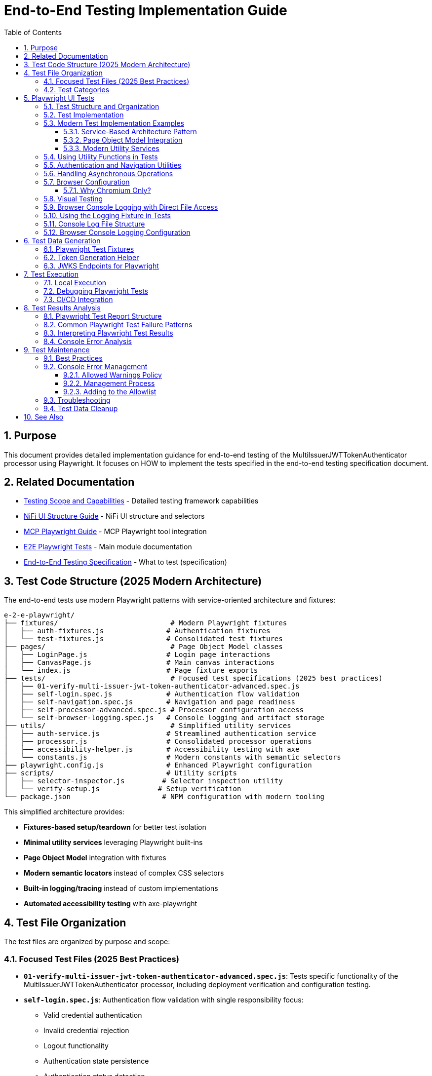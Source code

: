 = End-to-End Testing Implementation Guide
:toc: left
:toclevels: 3
:toc-title: Table of Contents
:sectnums:
:source-highlighter: highlight.js

== Purpose

This document provides detailed implementation guidance for end-to-end testing of the MultiIssuerJWTTokenAuthenticator processor using Playwright. It focuses on HOW to implement the tests specified in the end-to-end testing specification document.

== Related Documentation

* xref:Testing-Scope.adoc[Testing Scope and Capabilities] - Detailed testing framework capabilities
* xref:nifi-ui-structure.adoc[NiFi UI Structure Guide] - NiFi UI structure and selectors
* xref:mcp-playwright-guide.adoc[MCP Playwright Guide] - MCP Playwright tool integration
* xref:../README.adoc[E2E Playwright Tests] - Main module documentation
* xref:../../doc/specification/end-to-end-testing.adoc[End-to-End Testing Specification] - What to test (specification)

== Test Code Structure (2025 Modern Architecture)

The end-to-end tests use modern Playwright patterns with service-oriented architecture and fixtures:

[source]
----
e-2-e-playwright/
├── fixtures/                           # Modern Playwright fixtures
│   ├── auth-fixtures.js               # Authentication fixtures
│   └── test-fixtures.js               # Consolidated test fixtures
├── pages/                              # Page Object Model classes
│   ├── LoginPage.js                   # Login page interactions
│   ├── CanvasPage.js                  # Main canvas interactions  
│   └── index.js                       # Page fixture exports
├── tests/                              # Focused test specifications (2025 best practices)
│   ├── 01-verify-multi-issuer-jwt-token-authenticator-advanced.spec.js
│   ├── self-login.spec.js             # Authentication flow validation
│   ├── self-navigation.spec.js        # Navigation and page readiness
│   ├── self-processor-advanced.spec.js # Processor configuration access
│   └── self-browser-logging.spec.js   # Console logging and artifact storage
├── utils/                              # Simplified utility services
│   ├── auth-service.js                # Streamlined authentication service
│   ├── processor.js                   # Consolidated processor operations
│   ├── accessibility-helper.js        # Accessibility testing with axe
│   └── constants.js                   # Modern constants with semantic selectors
├── playwright.config.js               # Enhanced Playwright configuration
├── scripts/                           # Utility scripts
│   ├── selector-inspector.js         # Selector inspection utility
│   └── verify-setup.js              # Setup verification
└── package.json                      # NPM configuration with modern tooling
----

This simplified architecture provides:

* **Fixtures-based setup/teardown** for better test isolation
* **Minimal utility services** leveraging Playwright built-ins
* **Page Object Model** integration with fixtures  
* **Modern semantic locators** instead of complex CSS selectors
* **Built-in logging/tracing** instead of custom implementations
* **Automated accessibility testing** with axe-playwright

== Test File Organization

The test files are organized by purpose and scope:

=== Focused Test Files (2025 Best Practices)

* **`01-verify-multi-issuer-jwt-token-authenticator-advanced.spec.js`**: Tests specific functionality of the MultiIssuerJWTTokenAuthenticator processor, including deployment verification and configuration testing.

* **`self-login.spec.js`**: Authentication flow validation with single responsibility focus:
  - Valid credential authentication 
  - Invalid credential rejection
  - Logout functionality
  - Authentication state persistence
  - Authentication status detection

* **`self-navigation.spec.js`**: Navigation and page readiness validation:
  - Main canvas navigation
  - Error handling for invalid navigation
  - Page accessibility verification
  - URL structure validation
  - Browser back/forward navigation
  - Page readiness indicators

* **`self-processor-advanced.spec.js`**: Processor configuration access with focus on:
  - Configuration dialog opening
  - Advanced properties access
  - "Back to Processor" navigation links
  - Configuration error handling
  - Processor interaction reliability

* **`self-browser-logging.spec.js`**: Console logging and artifact storage:
  - Console message capture during test execution
  - Error message filtering and capture
  - Log file system storage
  - Network error handling
  - Log file cleanup and rotation

=== Test Categories

**Validation Tests**: Verify that the testing framework utilities work correctly
**Functional Tests**: Test specific NiFi processor functionality  
**Demonstration Tests**: Show how to use modern testing patterns
**Integration Tests**: Verify end-to-end workflows work correctly

== Playwright UI Tests

Playwright tests form the foundation of our end-to-end testing strategy, focusing on UI interactions and user flows. We use data-testid attributes for more reliable selectors and implement utility functions for better test maintainability.

=== Test Structure and Organization

Tests are organized by feature area in the following structure:

[source,javascript]
----
// Utility Functions - Reusable UI interaction patterns
utils/
  processor-tool.js       // Methods for processor discovery and verification
  login-tool.js           // Authentication and session management
  navigation-tool.js      // Page navigation and verification

// Configuration and Constants
utils/constants.js            // Selectors and configuration constants

// Tests organized by feature
tests/
  processor-deployment.spec.js  // Processor deployment tests
  self-processor.spec.js        // Processor verification tests
  self-login-tool.spec.js       // Authentication tests
----

=== Test Implementation

A typical Playwright test follows this pattern:

[source,javascript]
----
test("should verify processor deployment and configuration", async ({ page }) => {
  // Login to NiFi
  await loginToNiFi(page);

  // Navigate to canvas
  await navigateToCanvas(page);

  // Verify processor is deployed and accessible
  const verification = await verifyProcessorDeployment(page, "MultiIssuerJWTTokenAuthenticator");
  expect(verification.found).toBeTruthy();
  expect(verification.visible).toBeTruthy();
  expect(verification.details.name).toContain("MultiIssuerJWTTokenAuthenticator");

  // Attempt to open processor configuration
  await interactWithProcessor(page, verification.element);

  // Wait for configuration dialog
  const configDialog = page.locator('[role="dialog"]');
  await expect(configDialog).toBeVisible({ timeout: 10000 });

  // Verify basic properties are present
  await expect(page.locator('[data-testid="property-input"][name="jwt.validation.token.location"]')).toBeVisible();
  await expect(page.locator('[data-testid="property-input"][name="jwt.validation.token.header"]')).toBeVisible();

  // Verify JWKS configuration section is present
  await expect(page.locator('[data-testid="dynamic-property-add-button"]')).toBeVisible();

  // Close configuration dialog
  await page.locator('[data-testid="processor-config-cancel-button"]').click();
});
----

=== Modern Test Implementation Examples

==== Service-Based Architecture Pattern

[source,javascript]
----
// Modern service-based approach with fixtures
import { test, expect } from '../fixtures/test-fixtures.js';
import { AuthService } from '../utils/auth-service.js';
import { ProcessorService } from '../utils/processor-service.js';

test('Modern processor verification', async ({ authenticatedPage }) => {
  // Initialize modern services
  const processorService = new ProcessorService(authenticatedPage);
  
  // Find processor using modern service
  const processor = await processorService.findMultiIssuerJwtAuthenticator({
    failIfNotFound: false
  });
  
  if (processor) {
    // Verify processor deployment using modern assertions
    expect(processor.isVisible).toBeTruthy();
    expect(processor.name).toContain('MultiIssuerJWTTokenAuthenticator');
    
    // Interact with processor using modern patterns
    await processorService.interact(processor, { action: 'hover' });
  }
});
----

==== Page Object Model Integration

[source,javascript]
----
// Page Object Model with fixtures
import { LoginPage, CanvasPage } from '../pages/index.js';

test('Authentication flow with POM', async ({ page, pageVerifier }) => {
  // Use Page Object Model
  const loginPage = new LoginPage(page);
  const canvasPage = new CanvasPage(page);
  
  // Modern authentication flow
  await loginPage.login();
  await loginPage.verifyLoginSuccess();
  
  // Verify canvas using POM
  await canvasPage.verifyCanvasLoaded();
  
  // Use fixture-based verification
  await pageVerifier.expectMainCanvas();
});
----

==== Modern Utility Services

Modern utility services replace complex utility functions:

[source,javascript]
----
// utils/auth-service.js - Consolidated authentication
export class AuthService {
  constructor(page) {
    this.page = page;
  }
  
  async login(credentials = {}) {
    // Modern locator patterns
    await this.page.getByLabel(/username/i).fill(credentials.username);
    await this.page.getByLabel(/password/i).fill(credentials.password);
    await this.page.getByRole('button', { name: /login/i }).click();
    
    // Auto-waiting instead of manual timeouts
    await expect(this.page.locator(CONSTANTS.SELECTORS.MAIN_CANVAS))
      .toBeVisible({ timeout: 30000 });
  }
}
    if (name && name.includes(processorName)) {
      return {
        element: processor,
        name: name,
        found: true,
        visible: await processor.isVisible()
      };
    }
  }

  return { found: false };
}

/**
 * Verifies a processor is deployed and accessible
 * @param {Page} page - Playwright page object
 * @param {string} processorName - Name of the processor to verify
 * @returns {Promise<Object>} - Verification result
 */
export async function verifyProcessorDeployment(page, processorName) {
  const processor = await findProcessor(page, processorName);

  if (!processor.found) {
    console.log(`Processor ${processorName} not found on canvas`);
    return { found: false };
  }

  return {
    found: true,
    visible: processor.visible,
    element: processor.element,
    details: {
      name: processor.name
    }
  };
}

/**
 * Interacts with a processor to open its configuration
 * @param {Page} page - Playwright page object
 * @param {ElementHandle} processorElement - Processor element to interact with
 */
export async function interactWithProcessor(page, processorElement) {
  // Double-click to open configuration
  await processorElement.dblclick();
}
----

=== Using Utility Functions in Tests

With utility functions, the tests become more readable and maintainable:

[source,javascript]
----
// tests/processor-configuration.spec.js
import { test, expect } from '@playwright/test';
import { loginToNiFi } from '../utils/login-tool';
import { navigateToCanvas } from '../utils/navigation-tool';
import { 
  findProcessor, 
  verifyProcessorDeployment, 
  interactWithProcessor 
} from '../utils/processor-tool';

test('should verify processor configuration', async ({ page }) => {
  // Login and navigate to canvas
  await loginToNiFi(page);
  await navigateToCanvas(page);

  // Find and verify processor
  const processor = await verifyProcessorDeployment(page, 'MultiIssuerJWTTokenAuthenticator');
  expect(processor.found).toBeTruthy();

  // Open processor configuration
  await interactWithProcessor(page, processor.element);

  // Verify configuration dialog is open
  const configDialog = page.locator('[role="dialog"]');
  await expect(configDialog).toBeVisible();

  // Verify processor properties
  await expect(page.locator('[data-testid="property-input"][name="jwt.validation.token.location"]')).toBeVisible();

  // Close configuration dialog
  await page.locator('[data-testid="processor-config-cancel-button"]').click();
});
----

=== Authentication and Navigation Utilities

**IMPORTANT UPDATE (January 2025)**: NiFi authentication now uses API token-based authentication instead of form-based login.

We implement authentication and navigation utilities for common operations:

[source,javascript]
----
// utils/auth-service.js - Modern API Token Authentication
export class AuthService {
  constructor(page) {
    this.page = page;
  }

  /**
   * Modern API token-based authentication
   * Uses CSRF token and POST to /nifi-api/access/token
   */
  async login() {
    // Navigate to get CSRF token
    await this.page.goto('/nifi');
    await this.page.waitForLoadState('networkidle');

    // Extract CSRF token from cookies
    const cookies = await this.page.context().cookies();
    const requestToken = cookies.find(c => c.name === '__Secure-Request-Token')?.value;

    if (!requestToken) {
      throw new Error('Could not obtain CSRF token');
    }

    // API-based authentication (POST to token endpoint)
    const response = await this.page.request.post('/nifi-api/access/token', {
      headers: {
        'Request-Token': requestToken,
        'Content-Type': 'application/x-www-form-urlencoded;charset=UTF-8'
      },
      form: {
        username: CONSTANTS.AUTH.USERNAME,
        password: CONSTANTS.AUTH.PASSWORD
      }
    });

    if (!response.ok()) {
      throw new Error(`API login failed: ${response.status()}`);
    }

    // Get JWT token and set authorization header
    const token = await response.text();
    await this.page.setExtraHTTPHeaders({
      'Authorization': `Bearer ${token}`
    });

    // Navigate to main canvas
    await this.page.goto('/nifi');
    await this.page.waitForLoadState('networkidle');

    // Verify authentication success
    const authSuccess = await this.page.locator('#canvas-container').isVisible().catch(() => false) ||
                       await this.page.locator(`text=${CONSTANTS.AUTH.USERNAME}`).isVisible().catch(() => false);

    if (!authSuccess) {
      throw new Error('Authentication verification failed');
    }
  }
}

// utils/navigation-tool.js
/**
 * Navigates to the main canvas
 * @param {Page} page - Playwright page object
 */
export async function navigateToCanvas(page) {
  // Ensure we're on the main canvas
  await page.goto('/');

  // Wait for canvas to be ready
  await page.waitForSelector('[data-testid="flow-status-container"]', { timeout: 10000 });
}
----

=== Handling Asynchronous Operations

NiFi operations can be asynchronous. We implement robust waiting strategies with Playwright:

[source,javascript]
----
// Handling asynchronous operations
test('should verify token processing results', async ({ page }) => {
  // Submit token for processing
  await page.click('[data-testid="process-token-button"]');

  // Wait for processing to complete with configurable timeout
  await expect(page.locator('[data-testid="processing-status"]')).toHaveText('Completed', { 
    timeout: 30000 
  });

  // Use assertions with timeouts for potentially unstable elements
  const tokenAttributes = page.locator('[data-testid="token-attributes"]');
  await expect(tokenAttributes).toContainText('jwt.content.sub');
  await expect(tokenAttributes).toContainText('testUser');
});
----

=== Browser Configuration

The framework uses Chromium as the single, sensible default browser for enterprise NiFi testing.

==== Why Chromium Only?

* **Enterprise Standard**: Most widely used browser in enterprise environments
* **Best Playwright Support**: Most stable and performant browser for Playwright automation
* **Consistent Environment**: Same behavior across development, CI, and production testing
* **NiFi Optimization**: NiFi's UI is primarily tested and optimized for Chrome/Chromium
* **Reduced Maintenance**: Single browser reduces test execution time and maintenance overhead
* **Enterprise Reality**: Most enterprise users standardize on Chrome-based browsers

[source,javascript]
----
// playwright.config.js - Focused browser configuration
projects: [
  {
    name: 'chromium',
    use: { 
      ...devices['Desktop Chrome'],
      // Enable modern Chrome features for enterprise NiFi testing
      launchOptions: {
        args: [
          '--disable-web-security',
          '--disable-features=VizDisplayCompositor',
          '--enable-automation',
          '--no-sandbox',
          '--disable-dev-shm-usage',
          '--ignore-certificate-errors'
        ]
      }
    },
  }
]

// Standard file upload handling
test('should handle file uploads', async ({ page }) => {
  const fileInput = page.locator('[data-testid="file-input"]');
  const filePath = 'fixtures/jwks/keycloak-jwks.json';
  
  await fileInput.setInputFiles(filePath);
  await expect(page.locator('[data-testid="file-name"]')).toContainText('keycloak-jwks.json');
});
----

=== Visual Testing

For UI components, Playwright provides built-in visual comparison capabilities:

[source,javascript]
----
// Visual validation of UI components
test('should display token claims correctly', async ({ page }) => {
  // Load test data
  const { validToken } = require('../fixtures/tokens/valid-tokens.json');

  // Navigate to verification screen
  await navigateToProcessorVerification(page);

  // Input token and verify
  await page.fill('[data-testid="token-input"]', validToken);
  await page.click('[data-testid="verify-token-button"]');

  // Check that claims table is displayed correctly
  await expect(page.locator('[data-testid="claims-table"]')).toBeVisible();

  // Take screenshot for visual comparison
  await page.locator('[data-testid="claims-container"]').screenshot({ 
    path: 'target/screenshots/token-claims-display.png' 
  });
});
----

=== Browser Console Logging with Direct File Access

We use a minimal Playwright fixture to capture all browser console logs directly to files. This approach leverages Playwright's built-in features for enhanced console logging:

[source,javascript]
----
// utils/logging-fixture.js - Simplified browser console logging
import { test as base } from '@playwright/test';
import fs from 'fs';
import path from 'path';

// Critical error patterns (minimal set)
const CRITICAL_ERROR_PATTERNS = [
  'Uncaught Error',
  'TypeError',
  'ReferenceError',
  'SyntaxError',
  'Network Error',
  'Failed to load resource',
  'jQuery is not defined'
];

/**
 * Enhanced test fixture with minimal console logging
 */
export const test = base.extend({
  page: async ({ page }, use, testInfo) => {
    const logs = [];
    const criticalErrors = [];
    
    // Capture console messages
    page.on('console', msg => {
      const logEntry = {
        type: msg.type(),
        text: msg.text(),
        timestamp: new Date().toISOString()
      };
      
      logs.push(logEntry);
      
      // Check for critical errors
      if (msg.type() === 'error' || isCriticalError(msg.text())) {
        criticalErrors.push(logEntry);
      }
    });
    
    // Capture page errors
    page.on('pageerror', error => {
      const errorEntry = {
        type: 'pageerror',
        text: error.message,
        stack: error.stack,
        timestamp: new Date().toISOString()
      };
      
      logs.push(errorEntry);
      criticalErrors.push(errorEntry);
    });
    
    // Capture network failures
    page.on('requestfailed', request => {
      const failureEntry = {
        type: 'requestfailed',
        text: `Network Request Failed: ${request.method()} ${request.url()} - ${request.failure()?.errorText || 'Unknown error'}`,
        timestamp: new Date().toISOString()
      };
      
      logs.push(failureEntry);
    });
    
    await use(page);
    
    // Create target/logs directory if it doesn't exist
    const targetDir = path.join(process.cwd(), 'target');
    const logsDir = path.join(targetDir, 'logs');
    
    if (!fs.existsSync(logsDir)) {
      fs.mkdirSync(logsDir, { recursive: true });
    }
    
    // Save browser console logs to direct files
    if (logs.length > 0) {
      const sanitizedTestName = testInfo.title.replace(/[^a-zA-Z0-9]/g, '_');
      const logFileName = `${sanitizedTestName}-console-logs.json`;
      const logFilePath = path.join(logsDir, logFileName);
      
      fs.writeFileSync(logFilePath, JSON.stringify(logs, null, 2));
      console.log(`📝 Browser console logs saved to: ${logFilePath}`);
    }
    
    // Save critical errors to separate file
    if (criticalErrors.length > 0) {
      const sanitizedTestName = testInfo.title.replace(/[^a-zA-Z0-9]/g, '_');
      const errorFileName = `${sanitizedTestName}-critical-errors.json`;
      const errorFilePath = path.join(logsDir, errorFileName);
      
      fs.writeFileSync(errorFilePath, JSON.stringify(criticalErrors, null, 2));
      console.log(`🚨 Critical errors saved to: ${errorFilePath}`);
    }
  }
});

/**
 * Check if a message contains critical error patterns
 */
function isCriticalError(text) {
  return CRITICAL_ERROR_PATTERNS.some(pattern => 
    text.toLowerCase().includes(pattern.toLowerCase())
  );
}
----

This simplified approach provides:

1. **Direct File Access**: Browser console logs are saved to `target/logs/` directory as JSON files
2. **Critical Error Detection**: Separate files for critical errors requiring immediate attention
3. **Built-in Playwright Features**: Uses Playwright's native console event handling
4. **Minimal Code**: Replaced 12 complex files with 3 simple utilities

=== Using the Logging Fixture in Tests

Import and use the enhanced test fixture in your tests:

[source,javascript]
----
// tests/01-verify-multi-issuer-jwt-token-authenticator-advanced.spec.js
import { test, expect } from '../utils/logging-fixture.js';
import { loginToNiFi } from '../utils/login-tool.js';
import { navigateToCanvas } from '../utils/navigation-tool.js';
import { verifyProcessorDeployment } from '../utils/processor-tool.js';

test('should verify processor deployment without console errors', async ({ page }) => {
  // Login to NiFi
  await loginToNiFi(page);

  // Navigate to canvas
  await navigateToCanvas(page);

  // Verify processor deployment
  const verification = await verifyProcessorDeployment(page, 'MultiIssuerJWTTokenAuthenticator');
  expect(verification.found).toBeTruthy();

  // Test automatically captures browser console logs
  // Logs saved to: target/logs/should_verify_processor_deployment_without_console_errors-console-logs.json
});
----

=== Console Log File Structure

The console log files contain structured data for analysis:

[source,json]
----
// target/logs/test-name-console-logs.json
[
  {
    "type": "log",
    "text": "Application initialized successfully",
    "timestamp": "2024-01-15T10:30:15.123Z"
  },
  {
    "type": "error",
    "text": "Uncaught Error: Mismatched anonymous define() module: function(e){...}",
    "timestamp": "2024-01-15T10:30:16.456Z"
  },
  {
    "type": "requestfailed",
    "text": "Network Request Failed: GET https://localhost:9095/nifi/api/flow/status - net::ERR_CERT_AUTHORITY_INVALID",
    "timestamp": "2024-01-15T10:30:17.789Z"
  }
]
----

=== Browser Console Logging Configuration

The Playwright configuration includes enhanced reporting for browser console analysis:

[source,javascript]
----
// playwright.config.js - Enhanced reporting configuration
module.exports = defineConfig({
  reporter: [
    ['html', { outputFolder: REPORTS_DIR, open: 'never' }],
    ['json', { outputFile: path.join(TARGET_DIR, 'test-results.json') }],
    ['list']
  ],
  trace: 'retain-on-failure',
  screenshot: 'only-on-failure',
  video: 'on-first-retry'
});
----

The allowed warnings list is maintained in a centralized constants file:

[source,javascript]
----
// utils/constants.js
export const ALLOWED_CONSOLE_WARNINGS = [
  // Define a positive list of allowed warnings
  'Warning: validateDOMNesting(...): <div> cannot appear as a descendant of <p>.',
  'DevTools failed to load source map',
  'Content Security Policy violation for inline script'
];
----

This approach provides several benefits:

1. **Prevent Test Noise**: Ignore known third-party library warnings that cannot be fixed
2. **Focus on Real Issues**: Ensure actual application errors are caught and addressed
3. **Document Technical Debt**: Clearly document known issues that are accepted

The list of allowed warnings should be reviewed periodically, and items should be removed when the underlying issues are fixed.

== Test Data Generation

=== Playwright Test Fixtures

Playwright tests use fixtures to provide test data. These fixtures are stored in the `fixtures` directory and include token examples and configuration data:

[source,javascript]
----
// Example of valid tokens fixture
const validTokens = {
  validToken: "eyJhbGciOiJSUzI1NiIsInR5cCI6IkpXVCJ9...",
  adminToken: "eyJhbGciOiJSUzI1NiIsInR5cCI6IkpXVCJ9...",
  expectedSubject: "testUser",
  expectedIssuer: "http://localhost:9080/realms/oauth_integration_tests"
};

// Example of invalid tokens fixture
const invalidTokens = {
  expiredToken: "eyJhbGciOiJSUzI1NiIsInR5cCI6IkpXVCJ9...",
  invalidSignatureToken: "eyJhbGciOiJSUzI1NiIsInR5cCI6IkpXVCJ9..."
};

// Example of JWKS fixture
const keycloakJwks = {
  keys: [
    {
      kid: "YvGl1VhRlUe-Cf_9k3X6K2MI8JyFo5V0mGCK5U1QlXA",
      kty: "RSA",
      alg: "RS256",
      use: "sig",
      n: "pPr5h-b9VBQDI...",
      e: "AQAB"
    }
  ]
};
----

These fixtures can be loaded in Playwright tests:

[source,javascript]
----
import { test, expect } from '@playwright/test';
import { navigateToProcessorVerification } from '../utils/navigation-tool';
import { loginToNiFi } from '../utils/login-tool';

// Import test data directly
const validTokens = require('../fixtures/tokens/valid-tokens.json');
const invalidTokens = require('../fixtures/tokens/invalid-tokens.json');

test.describe('Token Verification', () => {
  test.beforeEach(async ({ page }) => {
    // Login to NiFi before each test
    await loginToNiFi(page);
  });

  test('should verify a valid token', async ({ page }) => {
    // Navigate to verification UI
    await navigateToProcessorVerification(page);

    // Paste token and verify
    await page.fill('[data-testid="token-input"]', validTokens.validToken);
    await page.click('[data-testid="verify-token-button"]');

    // Check results
    await expect(page.locator('[data-testid="token-subject"]')).toContainText(validTokens.expectedSubject);
    await expect(page.locator('[data-testid="token-issuer"]')).toContainText(validTokens.expectedIssuer);
  });
});
----

=== Token Generation Helper

To generate real tokens for testing, we use a utility script that obtains tokens from the Keycloak instance:

[source,javascript]
----
// utils/token-generator.js
const axios = require('axios');
const fs = require('fs');
const path = require('path');

/**
 * Utility for obtaining real tokens from Keycloak for testing
 */
class TokenGenerator {
  constructor() {
    // Get Keycloak URL from environment or use default
    this.keycloakUrl = process.env.PLAYWRIGHT_KEYCLOAK_URL || 'http://localhost:9080';
    this.realm = 'oauth_integration_tests';
    this.clientId = 'test_client';
    this.clientSecret = 'yTKslWLtf4giJcWCaoVJ20H8sy6STexM';
    this.username = 'testUser';
    this.password = 'drowssap';
  }

  /**
   * Get a valid token from Keycloak
   */
  async getValidToken() {
    return this.getToken(this.username, this.password);
  }

  /**
   * Get a token with custom scopes
   */
  async getTokenWithScopes(scopes) {
    return this.getToken(this.username, this.password, scopes.join(' '));
  }

  /**
   * Get a token for a specific user
   */
  async getToken(username, password, scope = null) {
    try {
      // Build the token request
      const params = new URLSearchParams();
      params.append('grant_type', 'password');
      params.append('client_id', this.clientId);
      params.append('client_secret', this.clientSecret);
      params.append('username', username);
      params.append('password', password);

      if (scope) {
        params.append('scope', scope);
      }

      // Send request
      const response = await axios.post(
        `${this.keycloakUrl}/realms/${this.realm}/protocol/openid-connect/token`,
        params,
        {
          headers: {
            'Content-Type': 'application/x-www-form-urlencoded'
          }
        }
      );

      // Return access token
      return response.data.access_token;
    } catch (error) {
      console.error('Failed to get token from Keycloak', error);
      throw error;
    }
  }

  /**
   * Save tokens to fixture files for Playwright tests
   */
  async saveTokensToFixtures() {
    // Get tokens
    const validToken = await this.getValidToken();
    const adminToken = await this.getTokenWithScopes(['admin']);

    // Create fixtures directory if it doesn't exist
    const fixturesDir = path.join(__dirname, '..', 'fixtures', 'tokens');
    if (!fs.existsSync(fixturesDir)) {
      fs.mkdirSync(fixturesDir, { recursive: true });
    }

    // Save valid token fixture
    fs.writeFileSync(
      path.join(fixturesDir, 'valid-tokens.json'),
      JSON.stringify({
        validToken,
        adminToken,
        expectedSubject: this.username,
        expectedIssuer: `${this.keycloakUrl}/realms/${this.realm}`
      }, null, 2)
    );

    // For invalid tokens, we can tamper with valid tokens
    // In a real implementation, you'd need to implement token tampering
    const expiredToken = validToken; // Replace with actual expired token
    const invalidSignatureToken = validToken.slice(0, -5) + 'XXXXX'; // Simple tampering

    // Save invalid token fixture
    fs.writeFileSync(
      path.join(fixturesDir, 'invalid-tokens.json'),
      JSON.stringify({
        expiredToken,
        invalidSignatureToken
      }, null, 2)
    );

    console.log('Token fixtures saved successfully');
  }
}

module.exports = new TokenGenerator();
----

This generator can be run as a pre-test script to generate fresh tokens:

[source,javascript]
----
// scripts/generate-test-tokens.js
const tokenGenerator = require('../utils/token-generator');

(async () => {
  try {
    await tokenGenerator.saveTokensToFixtures();
    console.log('Test tokens generated successfully');
  } catch (error) {
    console.error('Error generating test tokens:', error);
    process.exit(1);
  }
})();
----

=== JWKS Endpoints for Playwright

The Keycloak instance provides real JWKS endpoints that can be used in Playwright tests:

[source,javascript]
----
// utils/jwks-endpoints.js
/**
 * Utility for working with real JWKS endpoints from Keycloak
 */
export class JwksEndpoints {
  /**
   * Get the HTTP JWKS endpoint URL for local access
   */
  getLocalHttpJwksUrl() {
    return 'http://localhost:9080/realms/oauth_integration_tests/protocol/openid-connect/certs';
  }

  /**
   * Get the HTTPS JWKS endpoint URL for local access
   */
  getLocalHttpsJwksUrl() {
    return 'https://localhost:9085/realms/oauth_integration_tests/protocol/openid-connect/certs';
  }

  /**
   * Get the HTTP JWKS endpoint URL for Docker container access
   */
  getContainerHttpJwksUrl() {
    return 'http://keycloak:9080/realms/oauth_integration_tests/protocol/openid-connect/certs';
  }

  /**
   * Get the HTTPS JWKS endpoint URL for Docker container access
   */
  getContainerHttpsJwksUrl() {
    return 'https://keycloak:9085/realms/oauth_integration_tests/protocol/openid-connect/certs';
  }
}

export const jwksEndpoints = new JwksEndpoints();
----

== Test Execution

=== Local Execution

To run Playwright end-to-end tests locally:

1. Start the integration-testing environment:
+
[source,bash]
----
# From the project root
./integration-testing/src/main/docker/run-and-deploy.sh
----

2. Generate fresh test tokens (optional):
+
[source,bash]
----
# Generate fresh test tokens
cd e-2-e-playwright
npm run generate-tokens
----

3. Run the Playwright tests:
+
[source,bash]
----
# Run Playwright tests in headless mode
cd e-2-e-playwright
npm run playwright:test

# Run Playwright tests in headed mode (with browser UI)
npm run playwright:test:headed

# Run Playwright tests in interactive UI mode
npm run playwright:test:ui
----

4. View test results:
+
[source,bash]
----
# Playwright test results
npm run playwright:report
----

5. Stop the test environment:
+
[source,bash]
----
./integration-testing/src/main/docker/stop-test-container.sh
----

=== Debugging Playwright Tests

For debugging Playwright tests:

1. Run tests in interactive UI mode:
+
[source,bash]
----
cd e-2-e-playwright
npm run playwright:test:ui
----

2. Use Playwright debugging features:
   * Use the Playwright UI Test Explorer to inspect and debug tests
   * Add `await page.pause()` to pause test execution at specific points
   * Use the browser's developer tools during test execution
   * View screenshots and videos in the `target/screenshots` and `target/videos` directories
   * Use the Playwright Inspector for step-by-step debugging
   * View detailed traces with the Playwright Trace Viewer

3. Add debug logging in tests:
+
[source,javascript]
----
// Add debug logging
test('should verify a token', async ({ page }) => {
  console.log('Starting token verification test');

  // Get token from fixture
  const validTokens = require('../fixtures/tokens/valid-tokens.json');
  console.log(`Using token with subject: ${validTokens.expectedSubject}`);

  // Use the built-in Playwright logging function
  await page.evaluate(() => {
    console.log('[DEBUG_LOG] Token verification started in browser context');
  });

  // Test continues...
});
----

4. View logs from the NiFi container:
+
[source,bash]
----
# View application log
docker compose -f integration-testing/src/main/docker/docker-compose.yml logs nifi

# Follow logs
docker compose -f integration-testing/src/main/docker/docker-compose.yml exec nifi tail -f /opt/nifi/nifi-current/logs/nifi-app.log
----

5. View logs from the Keycloak container:
+
[source,bash]
----
docker compose -f integration-testing/src/main/docker/docker-compose.yml logs keycloak
----

=== CI/CD Integration

Playwright tests are integrated into the CI/CD pipeline:

1. The integration-testing environment is started automatically in CI
2. Playwright tests run in headless mode with trace recording enabled
3. Test results are published as GitHub artifacts
4. Test failures block merges to protected branches

The CI workflow includes these steps:

[source,yaml]
----
jobs:
  playwright-tests:
    runs-on: ubuntu-latest
    steps:
      - uses: actions/checkout@v3

      - name: Set up Node.js
        uses: actions/setup-node@v3
        with:
          node-version: '20'
          cache: 'npm'
          cache-dependency-path: e-2-e-playwright/package-lock.json

      - name: Start integration testing environment
        run: ./integration-testing/src/main/docker/run-and-deploy.sh

      - name: Install dependencies
        run: |
          cd e-2-e-playwright
          npm ci

      - name: Install Playwright Chromium
        run: |
          cd e-2-e-playwright
          npx playwright install --with-deps chromium

      - name: Generate test tokens
        run: |
          cd e-2-e-playwright
          npm run generate-tokens

      - name: Run Playwright tests
        run: |
          cd e-2-e-playwright
          npm run playwright:test
        env:
          PLAYWRIGHT_BASE_URL: https://localhost:9095/nifi
          PLAYWRIGHT_KEYCLOAK_URL: http://localhost:9080

      - name: Analyze console errors
        run: |
          cd e-2-e-playwright
          node scripts/analyze-console-errors.js $(date +%Y%m%d%H%M%S)

      - name: Upload test results
        uses: actions/upload-artifact@v3
        with:
          name: playwright-results
          path: |
            e-2-e-playwright/target/test-results/
            e-2-e-playwright/target/playwright-report/
            e-2-e-playwright/target/screenshots/
            e-2-e-playwright/target/videos/
----

== Test Results Analysis

=== Playwright Test Report Structure

Playwright test reports are generated in the following locations:
* **HTML Report**: `e-2-e-playwright/target/playwright-report/`
* **Test Results**: `e-2-e-playwright/target/test-results/`
* **Screenshots**: `e-2-e-playwright/target/screenshots/`
* **Videos**: `e-2-e-playwright/target/videos/`
* **Traces**: `e-2-e-playwright/target/test-results/*/trace.zip`

The reports include the following key information:
* Test execution times and durations
* Failure details with stack traces
* Screenshots for UI test failures
* Video recordings of test runs (when configured)
* Trace files for detailed step-by-step debugging

Playwright generates comprehensive HTML reports that can be viewed in a browser, with features like:
* Test run statistics and summaries
* Failure details with contextual information
* Timeline view of test execution
* Environment details
* Trace viewer for step-by-step replay of test execution
* Visual comparison tools for screenshots

=== Common Playwright Test Failure Patterns

When analyzing Playwright test failures, look for these common patterns:

1. **Element Interaction Issues**:
   * Element not found errors (`Timeout waiting for selector`)
   * Element not visible or not clickable errors (`Element is not visible`)
   * Element state issues (e.g., disabled elements, elements in the wrong state)
   * Detached DOM elements (`Element is detached from the DOM`)

2. **Timing Issues**:
   * Actions performed before page is ready
   * Assertions running before UI has updated
   * Network requests not completing in time
   * Navigation timing issues (`Navigation timeout of 30000 ms exceeded`)

3. **Authentication Problems**:
   * Login failures
   * Session expiration
   * Token issues
   * Cookie handling issues

4. **UI Validation Failures**:
   * Expected text or values not appearing
   * Incorrect form validation behavior
   * UI not updating as expected after actions
   * Visual comparison failures

5. **Console Error Failures**:
   * Unexpected console errors appearing during test execution
   * Console warnings not in the allowed warnings list
   * Transient console errors that appear only under specific conditions
   * Browser JavaScript errors

=== Interpreting Playwright Test Results

When evaluating Playwright test results, consider the following:

1. **Test Stability**: Are failures consistent or intermittent?
2. **Visual Evidence**: Review screenshots, videos, and trace files to understand the UI state
3. **Error Messages**: Analyze error messages and stack traces for clues
4. **Test Environment**: Check if failures are environment-specific
5. **Browser Environment**: Check Chromium configuration and launch options

To determine if a failure is a flaky test or a real issue:
1. Rerun the failing test in isolation using `npx playwright test tests/path/to/spec.js`
2. Use the Playwright UI mode for interactive debugging: `npx playwright test --ui`
3. Examine trace files for step-by-step replay of test execution
4. Check if the failure is consistent in the Chromium environment
5. Examine network logs and response times using the Network tab in trace viewer
6. Review application logs for related errors

=== Console Error Analysis

When tests fail due to console errors or warnings, follow this analysis process:

1. **Categorize the Errors**:
   * **Application Errors**: Issues in your application code
   * **Framework Errors**: Issues related to React, Angular, or other frameworks
   * **Third-Party Library Errors**: Issues from external dependencies
   * **Network Errors**: Failed API calls or resource loading issues

2. **Determine Severity**:
   * **Critical**: Affects core functionality or security (always fix)
   * **Major**: Affects important features (prioritize fixing)
   * **Minor**: Affects non-critical features (schedule for later)
   * **Cosmetic**: Does not affect functionality (consider for allowed list)

3. **Analyze Root Cause**:
   * Examine the error stack trace to identify source location
   * Check the test step that triggered the error
   * Verify if the error is reproducible outside of tests
   * Verify the Chromium configuration is correct

4. **Decision Process for Allowed Warnings**:
   * Can the issue be fixed in our code? → Fix immediately
   * Is it from a third-party library we maintain? → Update the library
   * Is it from an external dependency we can't modify? → Consider for allowed list
   * Is it a known framework limitation? → Document and add to allowed list

5. **Documentation Requirements**:
   * For each allowed warning, document:
     * Exact warning pattern
     * Source of the warning
     * Reason it can't be fixed
     * Impact assessment
     * Future mitigation plan
     * Review date

The following tool helps generate console error reports from Playwright test runs:

[source,javascript]
----
// scripts/analyze-console-errors.js
const fs = require('fs');
const path = require('path');
const allowedWarnings = require('../utils/console-warnings-allowlist');

// Parse Playwright console logs from test runs
function analyzeConsoleErrors(runId) {
  const logPath = path.join(__dirname, '..', 'target', 'test-results', `run-${runId}.json`);
  const logs = JSON.parse(fs.readFileSync(logPath, 'utf8'));

  const errors = [];
  const unexpectedWarnings = [];
  const allowedWarningInstances = [];

  logs.forEach(log => {
    if (log.type === 'error') {
      errors.push({
        message: log.message,
        source: log.source,
        timestamp: log.timestamp,
        testFile: log.testFile,
        testName: log.testName
      });
    } else if (log.type === 'warning') {
      const isAllowed = allowedWarnings.some(pattern => 
        log.message.includes(pattern)
      );

      if (isAllowed) {
        allowedWarningInstances.push({
          message: log.message,
          pattern: allowedWarnings.find(pattern => log.message.includes(pattern)),
          source: log.source,
          testFile: log.testFile
        });
      } else {
        unexpectedWarnings.push({
          message: log.message,
          source: log.source,
          timestamp: log.timestamp,
          testFile: log.testFile,
          testName: log.testName
        });
      }
    }
  });

  // Generate report
  const report = {
    summary: {
      totalErrors: errors.length,
      totalUnexpectedWarnings: unexpectedWarnings.length,
      totalAllowedWarnings: allowedWarningInstances.length
    },
    errors,
    unexpectedWarnings,
    allowedWarningInstancesByPattern: groupByPattern(allowedWarningInstances)
  };

  // Write report
  const reportPath = path.join(__dirname, '..', 'target', 'console-analysis', `run-${runId}.json`);
  fs.mkdirSync(path.dirname(reportPath), { recursive: true });
  fs.writeFileSync(reportPath, JSON.stringify(report, null, 2));

  console.log(`Console error analysis complete. Report saved to ${reportPath}`);
  return report;
}

// Group allowed warnings by pattern for easier analysis
function groupByPattern(allowedWarnings) {
  const grouped = {};

  allowedWarnings.forEach(warning => {
    if (!grouped[warning.pattern]) {
      grouped[warning.pattern] = [];
    }
    grouped[warning.pattern].push(warning);
  });

  return grouped;
}

// Example usage
if (require.main === module) {
  const runId = process.argv[2];
  if (!runId) {
    console.error('Please provide a run ID');
    process.exit(1);
  }

  const report = analyzeConsoleErrors(runId);
  console.log(`Found ${report.summary.totalErrors} errors and ${report.summary.totalUnexpectedWarnings} unexpected warnings`);
}

module.exports = { analyzeConsoleErrors };
----

This analysis provides insights into console errors and helps maintain the allowed warnings list over time.

== Test Maintenance

=== Best Practices

1. **Keep Tests Independent**: Each test should be self-contained
2. **Use Page Objects**: Abstract UI interactions into reusable components
3. **Minimize Flakiness**: Use proper waiting and assertions
4. **Maintain Test Data**: Keep test data up-to-date with application changes
5. **Document Test Scenarios**: Each test should have clear documentation
6. **Verify Console Output**: Ensure no unexpected errors or warnings appear in the browser console

=== Console Error Management

The browser console is an important indicator of application quality. Our tests actively monitor and verify console output:

==== Allowed Warnings Policy

We maintain a centralized "allowed warnings" list in the `console-warnings-allowlist.js` file:

[source,javascript]
----
// utils/console-warnings-allowlist.js
module.exports = [
  // Third-party library warnings that cannot be fixed
  'Warning: validateDOMNesting(...): <div> cannot appear as a descendant of <p>.',
  'DevTools failed to load source map',
  'Content Security Policy violation for inline script',

  // Deprecated API usage warnings from third-party libraries
  'Synchronous XMLHttpRequest on the main thread is deprecated',

  // Chromium-specific warnings
  '[Chrome] Provider for: vscode-resource',

  // Playwright-specific warnings
  'Insecure certificate warning',
  'Browser context creation warning'
];
----

==== Management Process

1. **All Console Errors Fail Tests**: By default, any console error causes test failure
2. **Limited Warning Allowlist**: Only documented, unavoidable warnings are allowed
3. **Regular Reviews**: The allowed warnings list is reviewed quarterly
4. **Clear Documentation**: Each allowed warning must have a documented justification
5. **Root Cause Resolution**: Where possible, address warnings rather than allowing them

==== Adding to the Allowlist

To add a warning to the allowed list:

1. Create a ticket documenting the warning
2. Investigate the root cause
3. Determine if it can be fixed in our code
4. If unfixable, document justification
5. Add to the allowlist with a comment explaining why it cannot be fixed
6. Schedule periodic review date

This process ensures we maintain high-quality code with minimal technical debt.

=== Troubleshooting

Common issues and solutions:

1. **Flaky Tests**: 
   * If tests are inconsistent, add more explicit waits and retry logic
   * Use Playwright's built-in retry capabilities for assertions with `expect.toEventually()`
   * Configure test retries in `playwright.config.js` with the `retries` option
   * Use `page.waitForFunction()` for complex conditions
   * Add logging to identify timing issues

2. **Selector Changes**: 
   * If UI selectors change, update page objects in a single place
   * Use data-testid attributes in the UI for more stable selectors
   * Consider using more specific selectors to avoid accidental matches

3. **Test Data Issues**: 
   * If test data becomes invalid, regenerate using the provided utilities
   * Create test data immediately before use to ensure freshness
   * Use unique identifiers for test entities to prevent collision

4. **Environment Problems**: 
   * If the test environment fails to start, check Docker logs
   * Verify network connectivity between containers
   * Ensure sufficient system resources are available
   * Check certificate validity and trust issues

5. **Authentication Issues**: 
   * If login fails, verify Keycloak configuration and credentials
   * Check token expiration settings
   * Validate that JWKS endpoints are accessible
   * Monitor HTTP response codes for auth-related failures

=== Test Data Cleanup

After test execution, it's important to clean up test data to maintain a consistent environment:

1. Reset Keycloak realm to initial state using the provided scripts
2. Clean up any test data created in NiFi
3. Remove generated test tokens and JWKS files
4. Reset metrics and counters in the processor

For automated cleanup in CI environments, use the provided cleanup script:

[source,bash]
----
./integration-testing/src/main/docker/cleanup-test-environment.sh
----

== See Also

* xref:Testing-Scope.adoc[Testing Scope and Capabilities] - Detailed testing framework capabilities
* xref:nifi-ui-structure.adoc[NiFi UI Structure Guide] - NiFi UI structure and selectors
* xref:mcp-playwright-guide.adoc[MCP Playwright Guide] - MCP Playwright tool integration
* xref:../README.adoc[E2E Playwright Tests] - Main module documentation
* xref:../../doc/specification/end-to-end-testing.adoc[End-to-End Testing Specification] - What to test (specification)
